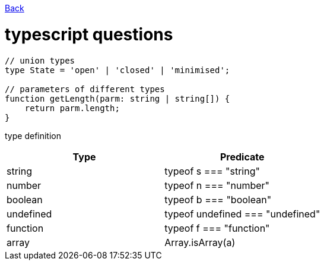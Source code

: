 link:./README.md[Back]

= typescript questions =

```js
// union types
type State = 'open' | 'closed' | 'minimised';

// parameters of different types
function getLength(parm: string | string[]) {
    return parm.length;
}

```

type definition
|===
| Type | Predicate

| string    
| typeof s === "string"

| number
| typeof n === "number"

| boolean
| typeof b === "boolean"

| undefined
| typeof undefined === "undefined"

| function
| typeof f === "function"

| array
| Array.isArray(a)
|===
